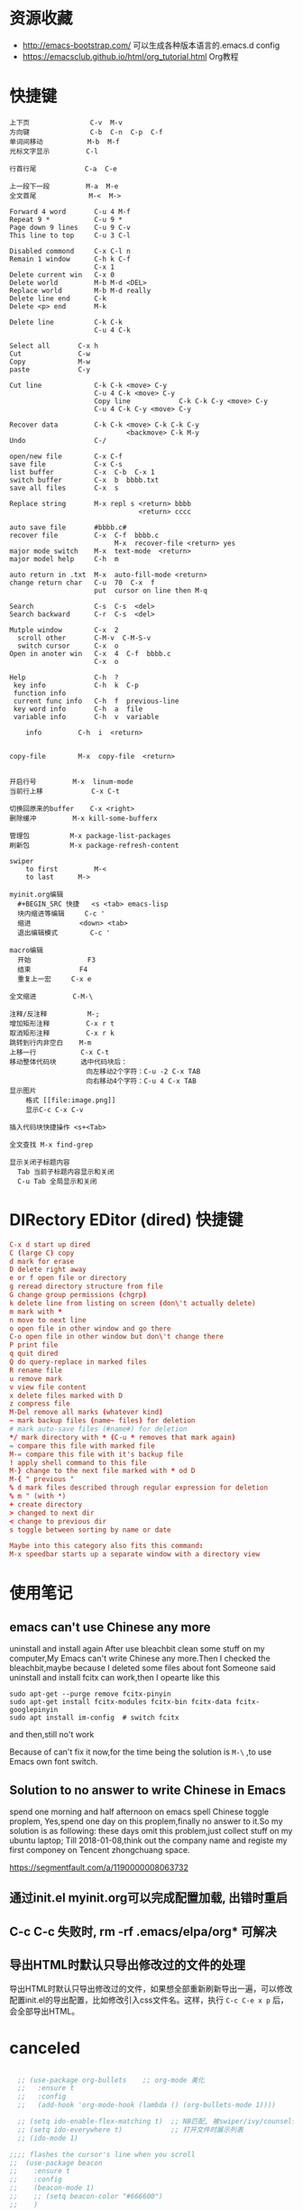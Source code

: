 * 资源收藏
- http://emacs-bootstrap.com/ 可以生成各种版本语言的.emacs.d config
- https://emacsclub.github.io/html/org_tutorial.html Org教程

* 快捷键
#+BEGIN_SRC
上下页               C-v  M-v
方向键               C-b  C-n  C-p  C-f
单词间移动           M-b  M-f
光标文字显示         C-l

行首行尾            C-a  C-e

上一段下一段         M-a  M-e
全文首尾             M-<  M->

Forward 4 word       C-u 4 M-f
Repeat 9 *           C-u 9 *
Page down 9 lines    C-u 9 C-v
This line to top     C-u 3 C-l 		     

Disabled commond     C-x C-l n
Remain 1 window      C-h k C-f
                     C-x 1
Delete current win   C-x 0		     
Delete world         M-b M-d <DEL>
Replace world        M-b M-d really
Delete line end      C-k
Delete <p> end       M-k

Delete line          C-k C-k
                     C-u 4 C-k

Select all 	     C-x h
Cut    		     C-w
Copy		     M-w
paste		     C-y

Cut line             C-k C-k <move> C-y
                     C-u 4 C-k <move> C-y
					 Copy line            C-k C-k C-y <move> C-y
                     C-u 4 C-k C-y <move> C-y

Recover data         C-k C-k <move> C-k C-k C-y
                             <backmove> C-k M-y
Undo                 C-/

open/new file        C-x C-f
save file            C-x C-s
list buffer          C-x  C-b  C-x 1
switch buffer        C-x  b  bbbb.txt
save all files       C-x  s

Replace string       M-x repl s <return> bbbb
                                <return> cccc
								
auto save file       #bbbb.c#
recover file         C-x  C-f  bbbb.c
                          M-x  recover-file <return> yes
major mode switch    M-x  text-mode  <return>
major model help     C-h  m

auto return in .txt  M-x  auto-fill-mode <return>
change return char   C-u  70  C-x  f
                     put  cursor on line then M-q

Search               C-s  C-s  <del>
Search backward      C-r  C-s  <del>

Mutple window        C-x  2
  scroll other       C-M-v  C-M-S-v
  switch cursor      C-x  o
Open in anoter win   C-x  4  C-f  bbbb.c
                     C-x  o

Help                 C-h  ?
 key info            C-h  k  C-p
 function info	     
 current func info   C-h  f  previous-line
 key word info	     C-h  a  file
 variable info       C-h  v  variable

	info	     C-h  i  <return>


copy-file	     M-x  copy-file  <return>


开启行号	     M-x  linum-mode
当前行上移            C-x C-t

切换回原来的buffer    C-x <right>
删除缓冲	     M-x kill-some-bufferx

管理包		     M-x package-list-packages
刷新包		     M-x package-refresh-content

swiper
    to first         M-<
    to last	     M->

myinit.org编辑
  #+BEGIN_SRC 快捷   <s <tab> emacs-lisp
  块内缩进等编辑     C-c '
  缩进		    <down> <tab>
  退出编辑模式	    C-c '

macro编辑
  开始              F3
  结束		    F4
  重复上一宏	    C-x e
  
全文缩进         C-M-\

注释/反注释          M-;
增加矩形注释         C-x r t
取消矩形注释         C-x r k
跳转到行内非空白    M-m
上移一行           C-x C-t
移动整体代码块      选中代码块后： 
                   向左移动2个字符：C-u -2 C-x TAB
                   向右移动4个字符：C-u 4 C-x TAB
显示图片
    格式 [[file:image.png]]
    显示C-c C-x C-v 

插入代码块快捷操作 <s+<Tab>

全文查找 M-x find-grep

显示关闭子标题内容
  Tab 当前子标题内容显示和关闭
  C-u Tab 全局显示和关闭
#+END_SRC

* DIRectory EDitor (dired) 快捷键
#+BEGIN_SRC conf
C-x d start up dired
C (large C) copy 
d mark for erase
D delete right away
e or f open file or directory
g reread directory structure from file
G change group permissions (chgrp)
k delete line from listing on screen (don\'t actually delete)
m mark with *
n move to next line
o open file in other window and go there
C-o open file in other window but don\'t change there
P print file
q quit dired
Q do query-replace in marked files
R rename file
u remove mark
v view file content
x delete files marked with D
z compress file
M-Del remove all marks (whatever kind)
~ mark backup files (name~ files) for deletion
# mark auto-save files (#name#) for deletion
*/ mark directory with * (C-u * removes that mark again)
= compare this file with marked file
M-= compare this file with it's backup file
! apply shell command to this file
M-} change to the next file marked with * od D
M-{ " previous "
% d mark files described through regular expression for deletion
% m " (with *)
+ create directory
> changed to next dir
< change to previous dir
s toggle between sorting by name or date

Maybe into this category also fits this command:
M-x speedbar starts up a separate window with a directory view
#+END_SRC
* 使用笔记
** emacs can't use Chinese any more
uninstall and install again
After use bleachbit clean some stuff on my computer,My Emacs can't write Chinese any more.Then I checked the bleachbit,maybe because I deleted some files about font
Someone said uninstall and install fcitx can work,then I opearte like this
: sudo apt-get --purge remove fcitx-pinyin
: sudo apt-get install fcitx-modules fcitx-bin fcitx-data fcitx-googlepinyin
: sudo apt install im-config  # switch fcitx
and then,still no't work

Because of can't fix it now,for the time being the solution is =M-\= ,to use Emacs own font switch.

** Solution to no answer to write Chinese in Emacs

spend one morning and half afternoon on emacs spell Chinese toggle proplem,
Yes,spend one day on this proplem,finally no answer to it.So my solution is as following:
these days omit this problem,just collect stuff on my ubuntu laptop;
Till 2018-01-08,think out the company name and registe my first componey on Tencent zhongchuang space.

https://segmentfault.com/a/1190000008063732
** 通过init.el myinit.org可以完成配置加载, 出错时重启
** C-c C-c 失败时, rm -rf .emacs/elpa/org* 可解决
** 导出HTML时默认只导出修改过的文件的处理
导出HTML时默认只导出修改过的文件，如果想全部重新刷新导出一遍，可以修改配置init.el的导出配置，比如修改引入css文件名。这样，执行 =C-c C-e x p= 后，会全部导出HTML。

* canceled
#+BEGIN_SRC emacs-lisp

  ;; (use-package org-bullets    ;; org-mode 美化
  ;;   :ensure t
  ;;   :config
  ;;   (add-hook 'org-mode-hook (lambda () (org-bullets-mode 1))))

  ;; (setq ido-enable-flex-matching t)  ;; NB匹配, 被swiper/ivy/counsel代替
  ;; (setq ido-everywhere t)            ;; 打开文件时展示列表
  ;; (ido-mode 1)

;;;; flashes the cursor's line when you scroll
;;  (use-package beacon
;;    :ensure t
;;    :config
;;    (beacon-mode 1)
;;    ;; (setq beacon-color "#666600")
;;    )

#+END_SRC


#+RESULTS:

* mypackage install
#+BEGIN_SRC emacs-lisp

(defvar mypackages
  '(session
    dashboard
    projectile
    counsel-projectile
    neotree
    emmet-mode
    highlight-parentheses
  ))

(mapc #'(lambda (package)
    (unless (package-installed-p package)
      (package-install package)))
      mypackages)

(defconst private-dir  (expand-file-name "private" user-emacs-directory))
(defconst temp-dir (format "%s/cache" private-dir)
  "Hostname-based elisp temp directories")


  (use-package try
    :ensure t)


  (defun load-if-exists (f)
    "load the elisp file only if it exists and is readable"
    (if (file-readable-p f)
	(load-file f)))

  (load-if-exists "~/.emacs.d/myfiles/auto-save.el")
  (load-if-exists "~/.emacs.d/myfiles/tmp-test.el")

#+END_SRC

#+RESULTS:

* defind open file keys
#+BEGIN_SRC emacs-lisp
  (global-set-key (kbd "\e\em")
		(lambda () (interactive) (find-file "~/.emacs.d/myinit.org")))

  (global-set-key (kbd "\e\ep")
		(lambda () (interactive) (find-file "/var/www/")))

  (global-set-key (kbd "\e\ew")
		(lambda () (interactive) (find-file "~/wiki/")))
  
  (global-set-key (kbd "\e\ei")
		(lambda () (interactive) (find-file "~/mine/")))






#+END_SRC

#+RESULTS:
| lambda | nil | (interactive) | (find-file ~/org/note.org) |

* rebinding keys
#+BEGIN_SRC emacs-lisp

;; 移除旧的org-mode 绑定
(define-key org-mode-map (kbd "C-k") nil)
(define-key org-mode-map (kbd "C-M-j") nil)
(define-key org-mode-map (kbd "C-j") nil)
(define-key org-mode-map (kbd "C-<tab>") nil)
(define-key org-mode-map (kbd "C-v") nil)
(define-key org-mode-map (kbd "M-v") nil)
(define-key org-mode-map (kbd "S-<return>") nil)

;; c-mode
;;(define-key c-mode-map (kbd "M-j") nil)

;; 重新定义

(global-set-key (kbd "C-w") 'forward-char)
(global-set-key (kbd "M-p") 'backward-paragraph)
(global-set-key (kbd "M-n") 'forward-paragraph)
(global-set-key (kbd "C-<tab>") 'previous-buffer)
(global-set-key (kbd "C-v") 'yank)
(global-set-key (kbd "C-z") 'undo-tree-undo)

;; 新建一行
(defun my-newline nil  
  "open new line belowe current line"  
  (interactive)  
  (end-of-line)  
  (newline))
(global-set-key (kbd "S-<return>") 'my-newline)

;; 下一个单词
(defun my-next-word nil  
  "my next word"  
  (interactive)  
  (forward-word)  
  (forward-word)
  (backward-word)
  )
(global-set-key (kbd "M-w") 'my-next-word)

;; 复制单词
(defun my-copy-word nil  
  "my copy word"
  (interactive)  
  (forward-word)  
  (backward-word)
  (push-mark)
  (forward-word)  
  (kill-ring-save (region-beginning)(region-end))
)
(global-set-key (kbd "C-M-w") 'my-copy-word)


#+END_SRC
* dashboard/neotree
#+BEGIN_SRC emacs-lisp

;; M-x package-install dashboard
(use-package dashboard
  :config
  (dashboard-setup-startup-hook))

(setq dashboard-items '((recents  . 5)
                        ))

(global-set-key (kbd "\e\ed") 'dashboard-refresh-buffer)


;; n next line ， p previous line。
;; SPC or RET or TAB Open current item if it is a file. Fold/Unfold current item if it is a directory.
;; g Refresh
;; A Maximize/Minimize the NeoTree Window
;; H Toggle display hidden files
;; C-c C-n Create a file or create a directory if filename ends with a ‘/’
;; C-c C-d Delete a file or a directory.
;; C-c C-r Rename a file or a directory.
;; C-c C-c Change the root directory.
;; C-c C-p Copy a file or a directory.
(require 'neotree)
  (global-set-key [f9] 'neotree-toggle)
  (setq neo-theme 'arrow)
  (setq counsel-projectile-switch-project 'neotree-projectile-action)

#+END_SRC

#+RESULTS:
* load/recentf/session
#+BEGIN_SRC emacs-lisp

  (setq inhibit-startup-message t)

  (fset 'yes-or-no-p 'y-or-n-p)

  (global-auto-revert-mode 1)

  (global-set-key (kbd "<f5>") 'revert-buffer)

  (server-mode 1)

  
  ;; 打开最近文件
  (require 'recentf)
  (recentf-mode 1)
  (setq recentf-max-menu-item 20)
  (global-set-key (kbd "\e\er") 'recentf-open-files)

  (setq initial-frame-alist (quote ((fullscreen . maximized))))  ;; 默认全屏

;; 
;; (if (display-graphic-p)
;;     (progn
;;       (setq initial-frame-alist
;;             '(
;;               (width . 106) ; chars
;;               (height . 60) ; lines
;;               ;;
;;               ))
;; 
;;       (setq default-frame-alist
;;             '(
;;               (width . 106)
;;               (height . 60)
;;               ;;
;;               ))))

;; 启动回到原来的界面
;;(require 'session)
;;(add-hook 'after-init-hook 'session-initialize)
;;(desktop-save-mode t)

#+END_SRC
* save
#+BEGIN_SRC emacs-lisp
;; 自动保存
;;(add-to-list
;; 'load-path 
;; (expand-file-name "3rds" user-emacs-directory)) ;把3rds目录加到加载目录中

(require 'auto-save)            ;; 加载自动保存模块
(auto-save-enable)              ;; 开启自动保存功能
(setq auto-save-slient t)       ;; 自动保存的时候静悄悄的

(setq auto-save-default nil)    ;;不生成##文件

(setq
   backup-by-copying t      ; don't clobber symlinks
   backup-directory-alist
    '(("." . "~/.saves"))    ; don't litter my fs tree
   delete-old-versions t
   kept-new-versions 6
   kept-old-versions 2
   version-control t)       ; use versioned backups

#+END_SRC
* display
#+BEGIN_SRC emacs-lisp
;; 重置文字段落宽度
;; Add left and right margins, when file is markdown or text.
(defun center-window (window) ""
  (let* ((current-extension (file-name-extension (or (buffer-file-name) "foo.unknown")))
         (max-text-width 30)
         (margin (max 0 (/ (- (window-width window) max-text-width) 2))))
    (if (and (not (string= current-extension "org"))
             (not (string= current-extension "txt")))
        ;; Do nothing if this isn't an .md or .txt file.
        ()
      (set-window-margins window margin margin))))
;; Adjust margins of all windows.
(defun center-windows () ""
  (walk-windows (lambda (window) (center-window window)) nil 1))
;; Listen to window changes.
(add-hook 'window-configuration-change-hook 'center-windows)

;; 去掉换行的箭头
(global-visual-line-mode 1)


  (use-package atom-one-dark-theme
    :ensure t
    :config (load-theme 'atom-one-dark t))

  (menu-bar-mode -1)
  (global-set-key [f10] 'menu-bar-mode)         ;;打开/关闭菜单  

  (tool-bar-mode -1)

  (scroll-bar-mode -1)    ;;滚动条
  
  ;; 设置 M-x customize-group RET yascroll RET 
  (load-if-exists "~/.emacs.d/myfiles/yascroll-el/yascroll.el")
  (global-yascroll-bar-mode t)

  (global-hl-line-mode t)

  (global-linum-mode 1)           ;; 显示行号

  (setq ring-bell-function 'ignore) ;; 去掉提示音

  ;;(set-face-attribute 'default nil :height 146)  ;; 字体大小
  (setq-default line-spacing 6)                  ;; 行高

  ;;;设置标题栏显示文件的完整路径名  
  ;; (setq frame-title-format  
  ;;  '("%S" (buffer-file-name "%f"  
  ;;   (dired-directory dired-directory "%b"))))


;; 红色渐变显示括号
(require 'highlight-parentheses)

(define-globalized-minor-mode global-highlight-parentheses-mode
  highlight-parentheses-mode
  (lambda ()
    (highlight-parentheses-mode t)))

(global-highlight-parentheses-mode t)

;; 
(setq linum-format "%d ")
(setq linum-format "%4d \u2502 ")

#+END_SRC

#+RESULTS:
: %4d │ 

* ace-window/counsel/ivy/swiper/avy/ag
#+BEGIN_SRC emacs-lisp

  (defalias 'list-buffers 'ibuffer)              ;; 一直在找的buffer管理

  (windmove-default-keybindings)                 ;; S-down window间方向键移动

  (use-package ace-window                        ;; 多窗口C-x o 数字切换
    :ensure t
    :init
    (progn
      (global-set-key [remap other-window] 'ace-window)
      (custom-set-faces
       '(aw-leading-char-face
         ((t (:inherit ace-jump-face-foreground :height 3.0))))) 
      ))


  ;; it looks like counsel is a requirement for swiper
  (use-package counsel
    :ensure t
    :bind
    (("M-y" . counsel-yank-pop)
     :map ivy-minibuffer-map
     ("M-y" . ivy-next-line)))  ;;yank 的NB扩展

  ;; 浏览器C-c, emacs C-w后,將浏览器剪贴板放入M-y
  (setq save-interprogram-paste-before-kill t)

  (use-package ivy
    :ensure t
    :diminish (ivy-mode)
    :bind (("C-x b" . ivy-switch-buffer))
    :config
    (ivy-mode 1)
    (setq ivy-use-virtual-buffers t)
    (setq ivy-display-style 'fancy))



  (use-package swiper
    :ensure try
    :bind (("C-s" . swiper)
           ("M-x" . counsel-M-x)
           ("C-x C-f" . counsel-find-file))
    :config
    (progn
      (ivy-mode 1)
      (setq ivy-use-virtual-buffers t)
      (setq ivy-display-style 'fancy)
      ))



  (use-package avy
    :ensure t
    :bind ("M-s" . avy-goto-char))

  ;; search in files: ag-files
  ;; install tricks: sudo apt install 
  (use-package ag
     :ensure t)

#+END_SRC

* proxjectile
** man counsel-projectile
;; C-c p f counsel-projectile-find-file
;; C-c p d counsel-projectile-find-dir 
;; C-c p b counsel-projectile-switch-to-buffer
;; C-c p s s counsel-projectile-ag
;; C-c p p counsel-projectile-switch-project  
** man dir-mode
+ 新建目录
** code
#+BEGIN_SRC emacs-lisp
(use-package projectile
  :config
  (setq projectile-known-projects-file
        (expand-file-name "projectile-bookmarks.eld" temp-dir))
  (setq projectile-completion-system 'ivy)
  (projectile-global-mode))

(use-package counsel-projectile
  :config
  (counsel-projectile-on))

(use-package org-projectile
  :bind (("C-c n p" . org-projectile:project-todo-completing-read)
         ("C-c c" . org-capture))
  :config
  (progn
    (setq org-projectile:projects-file 
          "~/org-my/projects.org")
    (setq org-agenda-files (append org-agenda-files (org-projectile:todo-files)))
    (add-to-list 'org-capture-templates (org-projectile:project-todo-entry "p")))
  :ensure t)

#+END_SRC

#+RESULTS:
: t

* magit
#+BEGIN_SRC emacs-lisp
(use-package magit
  :config
  (setq magit-completing-read-function 'ivy-completing-read))

(use-package magit-popup)

#+END_SRC

#+RESULTS:

* auto-complete/undo-tree/expand-region/dired-x
#+BEGIN_SRC emacs-lisp
;;  (use-package which-key
;;    :ensure t 
;;    :config
;;    (which-key-mode))

  (use-package auto-complete        ;; 已输过单词自动完成
    :ensure t
    :init
    (progn
      (ac-config-default)
      (global-auto-complete-mode t)
      ))

  ;; visualize tree: C-x u
  ;; undo: C-/ redo: C-?
  (use-package undo-tree
    :ensure t
    :init
    (global-undo-tree-mode))

;;  (use-package hungry-delete
;;    :ensure t
;;    :config
;;    (global-hungry-delete-mode))

  (use-package expand-region
    :ensure t
    :config 
    (global-set-key (kbd "C-o") 'er/expand-region))

  (delete-selection-mode 1)          ;; 选中后输入会替换掉你选中部分
  
  (require 'dired-x)                 ;; C-x C-j 进入当前文件夹

  (setq x-select-enable-clipboard t) ;;支持emacs和外部程序的粘贴

  (setq default-tab-width 4)
  (setq-default indent-tabs-mode nil) ; tab 改为插入空格
  (setq c-basic-offset 4) ; c c++ 缩进4个空格
  (setq c-default-style "linux"); 没有这个 { } 就会瞎搞

#+END_SRC

* custome edit
#+BEGIN_SRC emacs-lisp

;; 复制选区或复制一行
(global-set-key "\M-k"
(lambda ()
  (interactive)
  (if mark-active
      (kill-ring-save (region-beginning)
      (region-end))
    (progn
     (kill-ring-save (line-beginning-position)
     (line-end-position))
     (message "copied line")))))

;; 复制新的一行
(defun my-new-line nil  
  "my function copied and pasted line"  
  (interactive)  
  (kill-ring-save (line-beginning-position)
  (line-end-position))
  (end-of-line)  
  (newline)
  (yank)
  (message "copied and pasted line"))
(global-set-key (kbd "C-M-k") 'my-new-line)

  ;; 删除行内光标前文字
(defun my-delete-line-left nil  
  "my delete line left"  
  (interactive)  
  (push-mark)
  (back-to-indentation)
  (kill-region (point) (mark))
  (message "deleted line left"))
(global-set-key (kbd "M-<backspace>") 'my-delete-line-left)

;; 删除行内光标后文字
(defun my-delete-line-right nil  
  "my delete line right"  
  (interactive)  
  (kill-line)
  (message "deleted line right"))
(global-set-key (kbd "M-<delete>") 'my-delete-line-right)

;; 剪贴选区或剪贴一行
(global-set-key "\C-k"
(lambda ()
  (interactive)
  (if mark-active
      (kill-region (region-beginning)
      (region-end))
  (progn
     (kill-whole-line 1)
     (message "killed line")))))

;; 上移一行
(defun my-up-line nil  
  "my up line"  
  (interactive)  
  (kill-whole-line 1)
  (beginning-of-line 0)
  (yank)
  (beginning-of-line 0)
  (end-of-line)
  (message "up line"))
(global-set-key (kbd "C-<up>") 'my-up-line)

;; 下移一行
(defun my-down-line nil  
  "my down line"  
  (interactive)  
  (kill-whole-line 1)
  (beginning-of-line 2)
  (yank)
  (beginning-of-line 0)
  (end-of-line)
  (message "down line"))
(global-set-key (kbd "C-<down>") 'my-down-line)

;; % 括号间跳转
(defun ar-match-paren (&optional arg)
  "Go to the matching brace, bracket or parenthesis if on its counterpart."
  (interactive "P")
  (if arg
      (self-insert-command (if (numberp arg) arg 1))
    (cond ((eq 4 (car (syntax-after (point))))
       (forward-sexp)
       (forward-char -1))
      ((eq 5 (car (syntax-after (point))))
       (forward-char 1)
       (backward-sexp))
      (t (self-insert-command 1)))))
(global-set-key [(%)] 'ar-match-paren)

;; 隐藏打开函数
(add-hook 'c-mode-common-hook
  (lambda()
    (local-set-key (kbd "C-c <right>") 'hs-show-block)
    (local-set-key (kbd "C-c <left>")  'hs-hide-block)
    (local-set-key (kbd "C-c <up>")    'hs-hide-all)
    (local-set-key (kbd "C-c <down>")  'hs-show-all)
    (hs-minor-mode t)))


#+END_SRC

#+RESULTS:
| (lambda nil (local-set-key (kbd C-c <right>) (quote hs-show-block)) (local-set-key (kbd C-c <left>) (quote hs-hide-block)) (local-set-key (kbd C-c <up>) (quote hs-hide-all)) (local-set-key (kbd C-c <down>) (quote hs-show-all)) (hs-minor-mode t)) | ac-cc-mode-setup |

* reveal.js
#+BEGIN_SRC emacs-lisp

  (use-package ox-reveal
    :ensure ox-reveal)

  (setq org-reveal-root "http://cdn.jsdelivr.net/reveal.js/3.0.0/")
  (setq org-reveal-mathjax t)

  (use-package htmlize
    :ensure t)

#+END_SRC
* flycheck
#+BEGIN_SRC emacs-lisp
;;  (use-package flycheck
;;    :ensure t
;;    :init
;;    (global-flycheck-mode t))

#+END_SRC
* yasnippet
#+BEGIN_SRC emacs-lisp
  (use-package yasnippet
    :ensure t
    :init
    (yas-global-mode 1))

#+END_SRC
* org-capture
#+BEGIN_SRC emacs-lisp
  (global-set-key (kbd "C-c c")
		  'org-capture)

  (setq org-todo-keyword-faces '(
				 ("TODO" . (:foreground "steelBlue" :weight normal)) 
				 ("DONE" . (:foreground "darkSlateGray" :weight normal)) ))

  (defadvice org-capture-finalize 
      (after delete-capture-frame activate)  
    "Advise capture-finalize to close the frame"  
    (if (equal "capture" (frame-parameter nil 'name))  
	(delete-frame)))

  (defadvice org-capture-destroy 
      (after delete-capture-frame activate)  
    "Advise capture-destroy to close the frame"  
    (if (equal "capture" (frame-parameter nil 'name))  
	(delete-frame)))  

  (use-package noflet
    :ensure t )
  (defun make-capture-frame ()
    "Create a new frame and run org-capture."
    (interactive)
    (make-frame '((name . "capture")))
    (select-frame-by-name "capture")
    (delete-other-windows)
    (noflet ((switch-to-buffer-other-window (buf) (switch-to-buffer buf)))
      (org-capture)))

#+END_SRC
* ibuffer
#+BEGIN_SRC emacs-lisp
(global-set-key (kbd "C-x C-b") 'ibuffer)
 (setq ibuffer-saved-filter-groups
       (quote (("default"
                ("dired" (mode . dired-mode))
                ("org" (mode . org-mode))
                ("emacs" (or
                          (name . "^\\*scratch\\*$")
                          (name . "^\\*Messages\\*$")
                          (name . "^\\*Backtrace\\*$")
                          (name . "^\\*dashboard\\*$")))
                ))))
 (add-hook 'ibuffer-mode-hook
           (lambda ()
             (ibuffer-switch-to-saved-filter-groups "default")))

#+END_SRC

#+RESULTS:
| lambda | nil | (ibuffer-switch-to-saved-filter-groups default) |

* python
#+BEGIN_SRC emacs-lisp
  ;;;; http://tkf.github.io/emacs-jedi/latest/#configuration
  ;;;; m-x package-install RET jedi RET
  ;;;; M-x jedi:install-server RET
  ;;;; 上一步安装时,不确定是否安装成功
;;  (use-package jedi    ;; Python auto-completion
;;    :ensure t
;;    :init
;;    (add-hook 'python-mode-hook 'jedi:setup)
;;    (add-hook 'python-mode-hook 'jedi:ac-setup))

;;  (use-package elpy
;;    :ensure t
;;    :config 
;;    (elpy-enable))
;;;; 经测试,菜单加VirturalEnvs在其他如c环境也有,不需要

#+END_SRC
* web-mode/emmet-mode
#+BEGIN_SRC emacs-lisp

  ;; wrap tag: C-c C-e w
  ;; commit M-;
  ;; C-c C-n：放在HTML标签上，在标签间跳转。
  ;; C-c C-f：放在HTML标签上，在标签折叠。
  (use-package web-mode
    :ensure t
    :config
    (add-to-list 'auto-mode-alist '("\\.html?\\'" . web-mode))
    (setq web-mode-engines-alist
	  '(("django"    . "\\.html\\'")))
    (setq web-mode-markup-indent-offset 2)
    (setq web-mode-ac-sources-alist
	  '(("css" . (ac-source-css-property))
	    ("html" . (ac-source-words-in-buffer ac-source-abbrev))))
  
    (setq web-mode-enable-auto-closing t)
    (setq web-mode-enable-auto-quoting t))


  ;; a：a+href
  ;; #q：div+id(q)
  ;; .x：div+class(x)
  ;; #q.x：div+id(q)+class(x)
  (require 'emmet-mode)
    (add-hook 'sgml-mode-hook 'emmet-mode) ;; Auto-start on any markup modes
    (add-hook 'html-mode-hook 'emmet-mode)
    (add-hook 'web-mode-hook 'emmet-mode)
    (add-hook 'css-mode-hook  'emmet-mode)

#+END_SRC

* php-mode

  sudo apt-get install php-elisp
#+BEGIN_SRC emacs-lisp

(add-to-list 'load-path "~/.emacs.d/myfiles/php-mode")
(require 'php-mode)
(autoload 'php-mode "php-mode" "Major mode for editing PHP code." t)
(add-to-list 'auto-mode-alist '("\\.php$" . php-mode))
(add-to-list 'auto-mode-alist '("\\.inc$" . php-mode))

#+END_SRC

#+RESULTS:
  
* org-mode
#+BEGIN_SRC emacs-lisp
;; 自动换行
(add-hook 'org-mode-hook (lambda () (setq truncate-lines nil)))
;; 语法高亮
(setq org-src-fontify-natively t)
;; 转化为markdown 导出markdown 
;; M-x org-md-export-to-markdown
;; C-c C-e m m
(eval-after-load "org"
  '(require 'ox-md nil t))
;; 图片宽度
(setq org-image-actual-width '(600))
#+END_SRC

#+Results:
: t

* org代码注释
# http://wenshanren.org/?p=327
#+BEGIN_SRC emacs-lisp
(add-to-list 'org-structure-template-alist
    '("lisp" "#+BEGIN_SRC emacs-lisp\n?\n#+END_SRC" "<src lang=\"R\">\n?\n</src>"))
(add-to-list 'org-structure-template-alist
    '("php" "#+BEGIN_SRC php\n?\n#+END_SRC" "<src lang=\"R\">\n?\n</src>"))
(add-to-list 'org-structure-template-alist
    '("js" "#+BEGIN_SRC js\n?\n#+END_SRC" "<src lang=\"R\">\n?\n</src>"))
#+END_SRC

* open-terminal
#+BEGIN_SRC emacs-lisp

(defun my-open-terminal ()
  "my-open-terminal"
  (interactive)
  (shell-command "gnome-terminal"))

(global-set-key (kbd "M-z") 'my-open-terminal)

#+END_SRC
* evil
#+BEGIN_SRC emacs-lisp

;;(add-to-list 'load-path "~/.emacs.d/myfiles/evil")
;;(require 'evil)
;;(evil-mode -1)

;;;;(setq evil-toggle-key "")	; remove default evil-toggle-key C-z, manually setup later
;;(setq evil-want-C-i-jump nil)	; don't bind [tab] to evil-jump-forward

;; remove all keybindings from insert-state keymap, use emacs-state when editing
;;(setcdr evil-insert-state-map nil)
    
;; ESC to switch back normal-state
;;(define-key evil-insert-state-map [escape] 'evil-normal-state)
 

#+END_SRC
* 字体
#+BEGIN_SRC emacs-lisp
;;;;(load-if-exists "~/.emacs.d/cnfonts/cnfonts-pkg.el")
;;(load-if-exists "~/.emacs.d/cnfonts/cnfonts-ui.el")
;;(load-if-exists "~/.emacs.d/cnfonts/cnfonts.el")
;;(require 'cnfonts)
;;;; 让 cnfonts 随着 Emacs 自动生效。
;;(cnfonts-enable)
;;;; 让 spacemacs mode-line 中的 Unicode 图标正确显示。
;;(cnfonts-set-spacemacs-fallback-fonts)

;;编辑字体及大小
;;M-x cnfonts-edit-profile-without-ui  然后C-c C-c测试
;;| cnfonts-increase-fontsize | 增大字号     |
;;| cnfonts-decrease-fontsize | 减小字号     |



;;中文与外文字体设置
(defun set-font (english chinese english-size chinese-size)
  (set-face-attribute 'default nil :font
                      (format   "%s:pixelsize=%d"  english english-size))
  (dolist (charset '(kana han symbol cjk-misc bopomofo))
    (set-fontset-font (frame-parameter nil 'font) charset
                      (font-spec :family chinese :size chinese-size))))

(set-font   "WenQuanYi Zen Hei Mono" "WenQuanYi Zen Hei Mono" 17 17)
#+END_SRC

#+RESULTS:

* ox-publish for blog
#+BEGIN_SRC emacs-lisp
;; C-c C-e P x     (org-publish)
;; Prompt for a specific project and publish all files that belong to it. 
;; C-c C-e P p     (org-publish-current-project)
;; Publish the project containing the current file. 
;; C-c C-e P f     (org-publish-current-file)
;; Publish only the current file. 
;; C-c C-e P a     (org-publish-all)
;; Publish every project.

;; 另一种生成html的方式
;; M-x htmlize-buffer
;; https://github.com/hniksic/emacs-htmlize
(require 'ox-publish)

(org-publish-all )
;; http://orgmode.org/manual/Publishing-options.html#Publishing-options
(setq org-html-postamble nil)        ;; 不显示创建日期
(setq org-export-with-creator nil)   ;; 不显示emacs版本
(setq org-html-validation-link nil)  ;; 不显示文章底部的Validate
;; org转html换行 http://orgmode.org/manual/Export-settings.html#Export-settings
(setq org-export-preserve-breaks t) 
(setq org-html-doctype "html5")      ;; 设置导出为HTML5格式, 默认貌似是XML.
(setq org-html-head-include-default-style nil)    ;;不显示默认的css
(setq org-html-head-include-scripts nil)          ;;不显示默认的js

 
(setq org-publish-project-alist
      '(

       ;; ... add all the components here (see below)...
("scheduled"
 :html-indent ""
 :html-link-home "/scheduled/"
 :html-link-up "../"
 :html-head "
<meta name=\"viewport\" content=\"width=device-width, initial-scale=1, maximum-scale=1\">
<link rel='stylesheet' media='screen and (max-width: 1100px)' href='/scheduled/src/css/doc-mobile.css' type='text/css'/>
<link rel='stylesheet' media='screen and (min-width: 1100px)' href='/scheduled/src/css/doc-pc.css' type='text/css'/>
"
 :base-directory "~/scheduled/"
 :base-extension "org"
 :publishing-directory "/var/www/html/scheduled/"
 :recursive t
 :publishing-function org-html-publish-to-html
 :headline-levels 4             ; Just the default for this project.
 :auto-preamble t
 :author "Bear Arpher"
 :email "bearpher@gmail.com"
 :auto-sitemap t                ; Generate sitemap.org automagically...
 :sitemap-filename "index.org"  ; ... call it sitemap.org (it's the default)...
 :sitemap-title "排程"          ; ... with title 'Sitemap'.
 :sitemap-sort-files anti-chronologically
 :sitemap-file-entry-format "%d %t"  ; "%d %t"时间+标题构成索引index.html
;; :with-author nil             ;; 不显示作者
 :language "zh-CN"
 )

("blog" :components ("blog-notes" "blog-static"))

("time"
 :html-link-home "/time/"
 :html-link-up "../"
 :html-head "<link rel=\"stylesheet\"
                         href=\"/time/src/css/gongzhitaao2.css\"
                         type=\"text/css\"/>"
 :base-directory "~/time/"
 :base-extension "org"
 :publishing-directory "/var/www/html/time/"
 :recursive t
 :publishing-function org-html-publish-to-html
 :headline-levels 4             ; Just the default for this project.
 :auto-preamble t
 :author "Bear Arpher"
 :email "bearpher@hotmail.com"
 :auto-sitemap t                ; Generate sitemap.org automagically...
 :sitemap-filename "index.org"  ; ... call it sitemap.org (it's the default)...
 :sitemap-title "日历"          ; ... with title 'Sitemap'.
 :sitemap-sort-files anti-chronologically
 :sitemap-file-entry-format "%t"
;; :with-author nil             ;; 不显示作者
 :language "zh-CN"
 )

("blog-notes"
 :html-link-home "/blog/"
 :html-link-up "../"
 :html-head "<link rel=\"stylesheet\"
                         href=\"/blog/src/css/simple.css\"
                         type=\"text/css\"/>"
 :base-directory "~/blog/"
 :base-extension "org"
 :publishing-directory "/var/www/html/blog/"
 :recursive t
 :publishing-function org-html-publish-to-html
 :headline-levels 4             ; Just the default for this project.
 :auto-preamble t
 :author "Bear Arpher"
 :email "bearpher@gmail.com"
 :auto-sitemap t                ; Generate sitemap.org automagically...
 :sitemap-filename "index.org"  ; ... call it sitemap.org (it's the default)...
 :sitemap-title "笔记"         ; ... with title 'Sitemap'.
 :sitemap-sort-files anti-chronologically
 :sitemap-file-entry-format "%t"
;; :with-author nil             ;; 不显示作者
 :language "zh-CN"
 )

("blog-static"
 :base-directory "~/blog/"
 :base-extension "png\\|jpg\\|gif\\|pdf\\|mp3\\|ogg\\|swf|\\css"
 :publishing-directory "/var/www/html/blog/"
 :recursive t
 :publishing-function org-publish-attachment
 )



      ))

#+END_SRC

* ox-publish for pdf
;; https://emacs.stackexchange.com/questions/14455/exporting-org-to-pdf-latexerror
;; sudo apt-get install texlive-latex-extra
;; 导出html,然后在chrome导出为pdf

;;在org文件添加
;;#+LATEX_HEADER: \usepackage{xeCJK}
;;#+LATEX_HEADER: \setCJKmainfont{微软雅黑}
;;然后执行 C-c C-e l p
#+BEGIN_SRC emacs-lisp
(setq org-latex-pdf-process '("xelatex -shell-escape -interaction nonstopmode %f"
                              "xelatex -shell-escape -interaction nonstopmode %f"))
#+END_SRC

